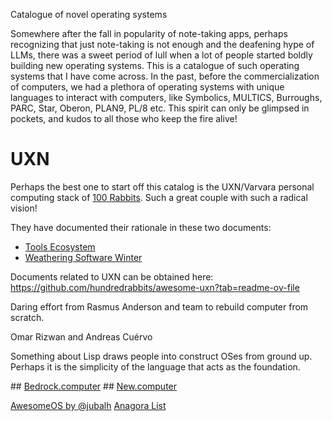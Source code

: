 # OS Catalog
Catalogue of novel operating systems

Somewhere after the fall in popularity of note-taking apps, perhaps recognizing that just note-taking is not enough and the deafening hype of LLMs, there was a sweet period of lull when a lot of people started boldly building new operating systems. This is a catalogue of such operating systems that I have come across. In the past, before the commercialization of computers, we had a plethora of operating systems with unique languages to interact with computers, like Symbolics, MULTICS, Burroughs, PARC, Star, Oberon, PLAN9, PL/8 etc. This spirit can only be glimpsed in pockets, and kudos to all those who keep the fire alive!

* UXN

Perhaps the best one to start off this catalog is the UXN/Varvara personal computing stack of [[https://100r.co][100 Rabbits]]. Such a great couple with such a radical vision!

[[UXN logo][./img/uxn-logo.jpg]]

[[UXN screenshot][./img/uxn-screenshot.jpg]]

They have documented their rationale in these two documents:
- [[https://100r.co/site/tools_ecosystem.html][Tools Ecosystem]]
- [[https://100r.co/site/weathering_software_winter.html][Weathering Software Winter]]

Documents related to UXN can be obtained here: https://github.com/hundredrabbits/awesome-uxn?tab=readme-ov-file

# Playbit

Daring effort from Rasmus Anderson and team to rebuild computer from scratch.

# Folk.computer

Omar Rizwan and Andreas Cuérvo

# Nette.io

# Interim

Something about Lisp draws people into construct OSes from ground up. Perhaps it is the simplicity of the language that acts as the foundation.

# RayvnOS

# MercuryOS

# Status Unknown

## [[https://bedrock.computer][Bedrock.computer]]
## [[https://new.computer][New.computer]]

# Other lists

[[https://github.com/jubalh/awesome-os][AwesomeOS by @jubalh]]
[[https://1.anagora.org/node/os][Anagora List]]

